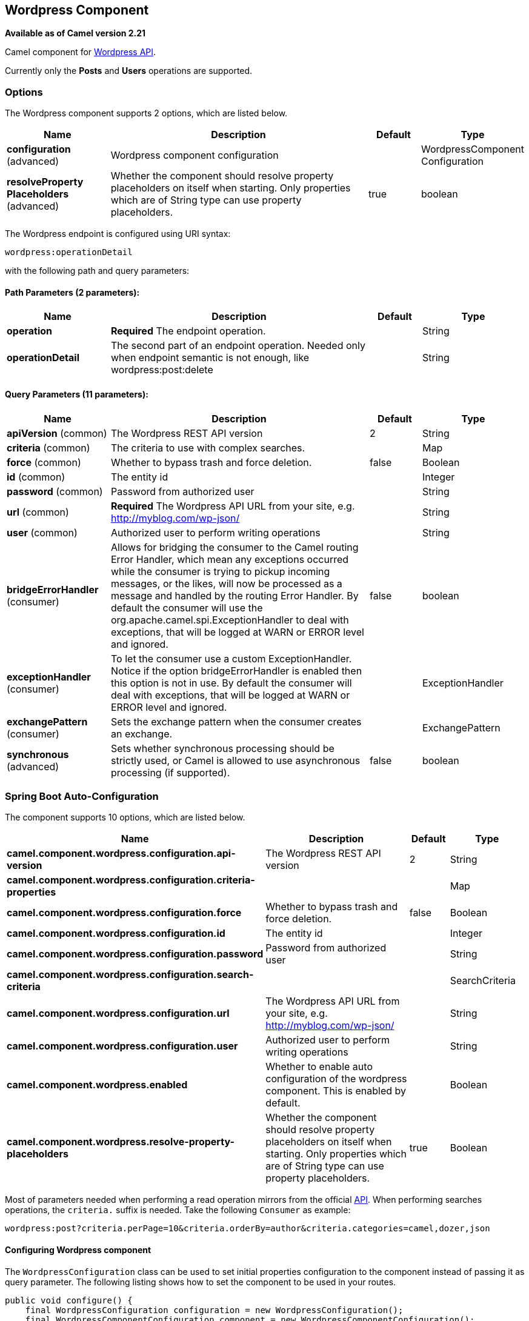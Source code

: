 [[wordpress-component]]
== Wordpress Component

*Available as of Camel version 2.21*

Camel component for https://developer.wordpress.org/rest-api/reference/[Wordpress API].

Currently only the **Posts** and **Users** operations are supported.

=== Options

// component options: START
The Wordpress component supports 2 options, which are listed below.



[width="100%",cols="2,5,^1,2",options="header"]
|===
| Name | Description | Default | Type
| *configuration* (advanced) | Wordpress component configuration |  | WordpressComponent Configuration
| *resolveProperty Placeholders* (advanced) | Whether the component should resolve property placeholders on itself when starting. Only properties which are of String type can use property placeholders. | true | boolean
|===
// component options: END

// endpoint options: START
The Wordpress endpoint is configured using URI syntax:

----
wordpress:operationDetail
----

with the following path and query parameters:

==== Path Parameters (2 parameters):


[width="100%",cols="2,5,^1,2",options="header"]
|===
| Name | Description | Default | Type
| *operation* | *Required* The endpoint operation. |  | String
| *operationDetail* | The second part of an endpoint operation. Needed only when endpoint semantic is not enough, like wordpress:post:delete |  | String
|===


==== Query Parameters (11 parameters):


[width="100%",cols="2,5,^1,2",options="header"]
|===
| Name | Description | Default | Type
| *apiVersion* (common) | The Wordpress REST API version | 2 | String
| *criteria* (common) | The criteria to use with complex searches. |  | Map
| *force* (common) | Whether to bypass trash and force deletion. | false | Boolean
| *id* (common) | The entity id |  | Integer
| *password* (common) | Password from authorized user |  | String
| *url* (common) | *Required* The Wordpress API URL from your site, e.g. http://myblog.com/wp-json/ |  | String
| *user* (common) | Authorized user to perform writing operations |  | String
| *bridgeErrorHandler* (consumer) | Allows for bridging the consumer to the Camel routing Error Handler, which mean any exceptions occurred while the consumer is trying to pickup incoming messages, or the likes, will now be processed as a message and handled by the routing Error Handler. By default the consumer will use the org.apache.camel.spi.ExceptionHandler to deal with exceptions, that will be logged at WARN or ERROR level and ignored. | false | boolean
| *exceptionHandler* (consumer) | To let the consumer use a custom ExceptionHandler. Notice if the option bridgeErrorHandler is enabled then this option is not in use. By default the consumer will deal with exceptions, that will be logged at WARN or ERROR level and ignored. |  | ExceptionHandler
| *exchangePattern* (consumer) | Sets the exchange pattern when the consumer creates an exchange. |  | ExchangePattern
| *synchronous* (advanced) | Sets whether synchronous processing should be strictly used, or Camel is allowed to use asynchronous processing (if supported). | false | boolean
|===
// endpoint options: END
// spring-boot-auto-configure options: START
=== Spring Boot Auto-Configuration


The component supports 10 options, which are listed below.



[width="100%",cols="2,5,^1,2",options="header"]
|===
| Name | Description | Default | Type
| *camel.component.wordpress.configuration.api-version* | The Wordpress REST API version | 2 | String
| *camel.component.wordpress.configuration.criteria-properties* |  |  | Map
| *camel.component.wordpress.configuration.force* | Whether to bypass trash and force deletion. | false | Boolean
| *camel.component.wordpress.configuration.id* | The entity id |  | Integer
| *camel.component.wordpress.configuration.password* | Password from authorized user |  | String
| *camel.component.wordpress.configuration.search-criteria* |  |  | SearchCriteria
| *camel.component.wordpress.configuration.url* | The Wordpress API URL from your site, e.g. http://myblog.com/wp-json/ |  | String
| *camel.component.wordpress.configuration.user* | Authorized user to perform writing operations |  | String
| *camel.component.wordpress.enabled* | Whether to enable auto configuration of the wordpress component. This is enabled by default. |  | Boolean
| *camel.component.wordpress.resolve-property-placeholders* | Whether the component should resolve property placeholders on itself when starting. Only properties which are of String type can use property placeholders. | true | Boolean
|===
// spring-boot-auto-configure options: END



Most of parameters needed when performing a read operation mirrors from the official https://developer.wordpress.org/rest-api/reference/[API]. When performing searches operations, the `criteria.` suffix is needed. Take the following `Consumer` as example:

----
wordpress:post?criteria.perPage=10&criteria.orderBy=author&criteria.categories=camel,dozer,json
----

==== Configuring Wordpress component

The `WordpressConfiguration` class can be used to set initial properties configuration to the component instead of passing it as query parameter. The following listing shows how to set the component to be used in your routes.

[source,java]
----
public void configure() {
    final WordpressConfiguration configuration = new WordpressConfiguration();
    final WordpressComponentConfiguration component = new WordpressComponentConfiguration();
    configuration.setApiVersion("2");
    configuration.setUrl("http://yoursite.com/wp-json/");
    component.setConfiguration(configuration);
    getContext().addComponent("wordpress", component);

    from("wordpress:post?id=1")
      .to("mock:result");
}
----

==== Consumer Example

Consumer polls from the API from time to time domain objects from Wordpress. Following, an example using the `Post` operation:

- `wordpress:post` retrieves posts (defaults to 10 posts)    
- `wordpress:post?id=1` search for a specific post

==== Producer Example

Producer performs write operations on Wordpress like adding a new user or update a post. To be able to write, you must have an authorized user credentials (see Authentication). 

- `wordpress:post` creates a new post from the `org.apache.camel.component.wordpress.api.model.Post` class in the message body.  
- `wordpress:post?id=1` updates a post based on data `org.apache.camel.component.wordpress.api.model.Post` from the message body.  
- `wordpress:post:delete?id=1` deletes a specific post

=== Authentication

Producers that perform write operations (e.g. create a new post) https://developer.wordpress.org/rest-api/using-the-rest-api/authentication/[must have an authenticated user] to do so. The standard authentication mechanism used by Wordpress is cookie. Unfortunately this method is not supported outside Wordpress environment because it's rely on https://codex.wordpress.org/WordPress_Nonces[nonce] internal function.

There's some alternatives to use the Wordpress API without nonces, but requires specific plugin installations.

At this time, `camel-wordpress` only supports Basic Authentication (more to come). To configure it, you must install the https://github.com/WP-API/Basic-Auth[Basic-Auth Wordpress plugin] and pass the credentials to the endpoint:

`from("direct:deletePost").to("wordpress:post:delete?id=9&user=ben&password=password123").to("mock:resultDelete");`

**It's not recommend to use Basic Authentication in production without TLS!!**

